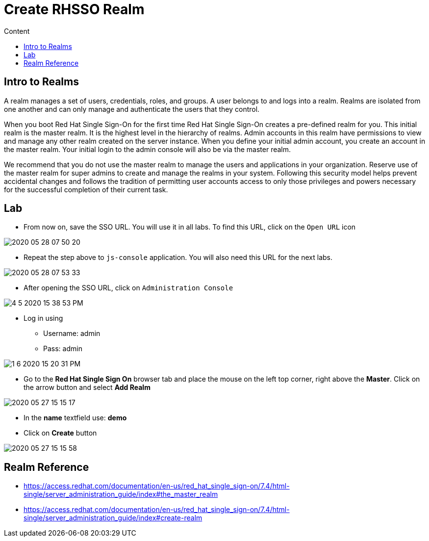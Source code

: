 = Create RHSSO Realm
:imagesdir: images
:toc:
:toc-title: Content
:linkattrs:

== Intro to Realms

A realm manages a set of users, credentials, roles, and groups. A user belongs to and logs into a realm. Realms are isolated from one another and can only manage and authenticate the users that they control.

When you boot Red Hat Single Sign-On for the first time Red Hat Single Sign-On creates a pre-defined realm for you. This initial realm is the master realm. It is the highest level in the hierarchy of realms. Admin accounts in this realm have permissions to view and manage any other realm created on the server instance. When you define your initial admin account, you create an account in the master realm. Your initial login to the admin console will also be via the master realm.

We recommend that you do not use the master realm to manage the users and applications in your organization. Reserve use of the master realm for super admins to create and manage the realms in your system. Following this security model helps prevent accidental changes and follows the tradition of permitting user accounts access to only those privileges and powers necessary for the successful completion of their current task.

== Lab

* From now on, save the SSO URL. You will use it in all labs. To find this URL, click on the `Open URL` icon

image::2020-05-28-07-50-20.png[]

* Repeat the step above to `js-console` application. You will also need this URL for the next labs.

image::2020-05-28-07-53-33.png[]

* After opening the SSO URL, click on `Administration Console`

image::4-5-2020-15-38-53-PM.png[]

* Log in using
** Username: admin
** Pass: admin

image::1-6-2020-15-20-31-PM.png[] 

* Go to the **Red Hat Single Sign On** browser tab and place the mouse on the left top corner, right above the *Master*. Click on the arrow button and select **Add Realm**

image::2020-05-27-15-15-17.png[]

* In the *name* textfield use: *demo*
* Click on *Create* button

image::2020-05-27-15-15-58.png[]

== Realm Reference

* https://access.redhat.com/documentation/en-us/red_hat_single_sign-on/7.4/html-single/server_administration_guide/index#the_master_realm
* https://access.redhat.com/documentation/en-us/red_hat_single_sign-on/7.4/html-single/server_administration_guide/index#create-realm